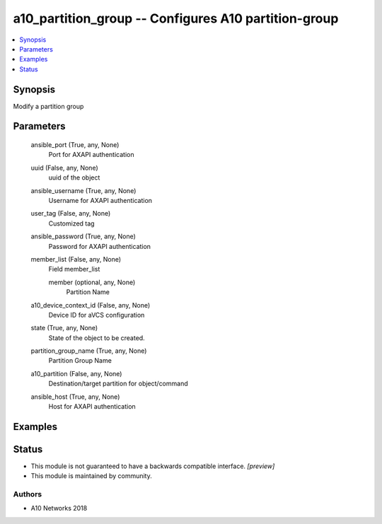 .. _a10_partition_group_module:


a10_partition_group -- Configures A10 partition-group
=====================================================

.. contents::
   :local:
   :depth: 1


Synopsis
--------

Modify a partition group






Parameters
----------

  ansible_port (True, any, None)
    Port for AXAPI authentication


  uuid (False, any, None)
    uuid of the object


  ansible_username (True, any, None)
    Username for AXAPI authentication


  user_tag (False, any, None)
    Customized tag


  ansible_password (True, any, None)
    Password for AXAPI authentication


  member_list (False, any, None)
    Field member_list


    member (optional, any, None)
      Partition Name



  a10_device_context_id (False, any, None)
    Device ID for aVCS configuration


  state (True, any, None)
    State of the object to be created.


  partition_group_name (True, any, None)
    Partition Group Name


  a10_partition (False, any, None)
    Destination/target partition for object/command


  ansible_host (True, any, None)
    Host for AXAPI authentication









Examples
--------

.. code-block:: yaml+jinja

    





Status
------




- This module is not guaranteed to have a backwards compatible interface. *[preview]*


- This module is maintained by community.



Authors
~~~~~~~

- A10 Networks 2018

